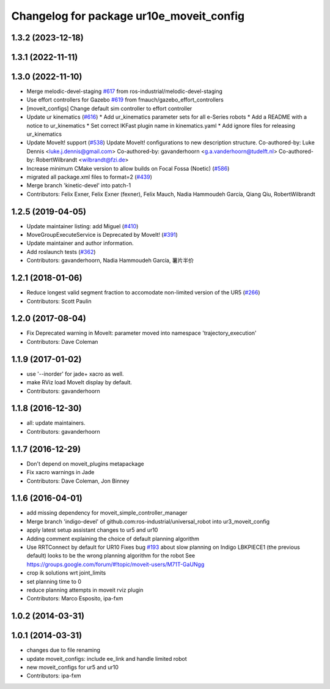 ^^^^^^^^^^^^^^^^^^^^^^^^^^^^^^^^^^^^^^^^^
Changelog for package ur10e_moveit_config
^^^^^^^^^^^^^^^^^^^^^^^^^^^^^^^^^^^^^^^^^

1.3.2 (2023-12-18)
------------------

1.3.1 (2022-11-11)
------------------

1.3.0 (2022-11-10)
------------------
* Merge melodic-devel-staging `#617 <https://github.com/ros-industrial/universal_robot/issues/617>`_ from ros-industrial/melodic-devel-staging
* Use effort controllers for Gazebo `#619 <https://github.com/ros-industrial/universal_robot/issues/619>`_ from fmauch/gazebo_effort_controllers
* [moveit_configs] Change default sim controller to effort controller
* Update ur kinematics (`#616 <https://github.com/ros-industrial/universal_robot/issues/616>`_)
  * Add ur_kinematics parameter sets for all e-Series robots
  * Add a README with a notice to ur_kinematics
  * Set correct IKFast plugin name in kinematics.yaml
  * Add ignore files for releasing ur_kinematics
* Update MoveIt! support (`#538 <https://github.com/ros-industrial/universal_robot/issues/538>`_)
  Update MoveIt! configurations to new description structure.
  Co-authored-by: Luke Dennis <luke.j.dennis@gmail.com>
  Co-authored-by: gavanderhoorn <g.a.vanderhoorn@tudelft.nl>
  Co-authored-by: RobertWilbrandt <wilbrandt@fzi.de>
* Increase minimum CMake version to allow builds on Focal Fossa (Noetic) (`#586 <https://github.com/ros-industrial/universal_robot/issues/586>`_)
* migrated all package.xml files to format=2 (`#439 <https://github.com/ros-industrial/universal_robot/issues/439>`_)
* Merge branch 'kinetic-devel' into patch-1
* Contributors: Felix Exner, Felix Exner (fexner), Felix Mauch, Nadia Hammoudeh García, Qiang Qiu, RobertWilbrandt

1.2.5 (2019-04-05)
------------------
* Update maintainer listing: add Miguel (`#410 <https://github.com/ros-industrial/universal_robot/issues/410>`_)
* MoveGroupExecuteService is Deprecated by MoveIt! (`#391 <https://github.com/ros-industrial/universal_robot/issues/391>`_)
* Update maintainer and author information.
* Add roslaunch tests (`#362 <https://github.com/ros-industrial/universal_robot/issues/362>`_)
* Contributors: gavanderhoorn, Nadia Hammoudeh García, 薯片半价

1.2.1 (2018-01-06)
------------------
* Reduce longest valid segment fraction to accomodate non-limited version of the UR5 (`#266 <https://github.com//ros-industrial/universal_robot/issues/266>`_)
* Contributors: Scott Paulin

1.2.0 (2017-08-04)
------------------
* Fix Deprecated warning in MoveIt: parameter moved into namespace 'trajectory_execution'
* Contributors: Dave Coleman

1.1.9 (2017-01-02)
------------------
* use '--inorder' for jade+ xacro as well.
* make RViz load MoveIt display by default.
* Contributors: gavanderhoorn

1.1.8 (2016-12-30)
------------------
* all: update maintainers.
* Contributors: gavanderhoorn

1.1.7 (2016-12-29)
------------------
* Don't depend on moveit_plugins metapackage
* Fix xacro warnings in Jade
* Contributors: Dave Coleman, Jon Binney

1.1.6 (2016-04-01)
------------------
* add missing dependency for moveit_simple_controller_manager
* Merge branch 'indigo-devel' of github.com:ros-industrial/universal_robot into ur3_moveit_config
* apply latest setup assistant changes to ur5 and ur10
* Adding comment explaining the choice of default planning algorithm
* Use RRTConnect by default for UR10
  Fixes bug `#193 <https://github.com/ros-industrial/universal_robot/issues/193>`_ about slow planning on Indigo
  LBKPIECE1 (the previous default) looks to be the wrong planning algorithm for the robot
  See https://groups.google.com/forum/#!topic/moveit-users/M71T-GaUNgg
* crop ik solutions wrt joint_limits
* set planning time to 0
* reduce planning attempts in moveit rviz plugin
* Contributors: Marco Esposito, ipa-fxm

1.0.2 (2014-03-31)
------------------

1.0.1 (2014-03-31)
------------------
* changes due to file renaming
* update moveit_configs: include ee_link and handle limited robot
* new moveit_configs for ur5 and ur10
* Contributors: ipa-fxm
